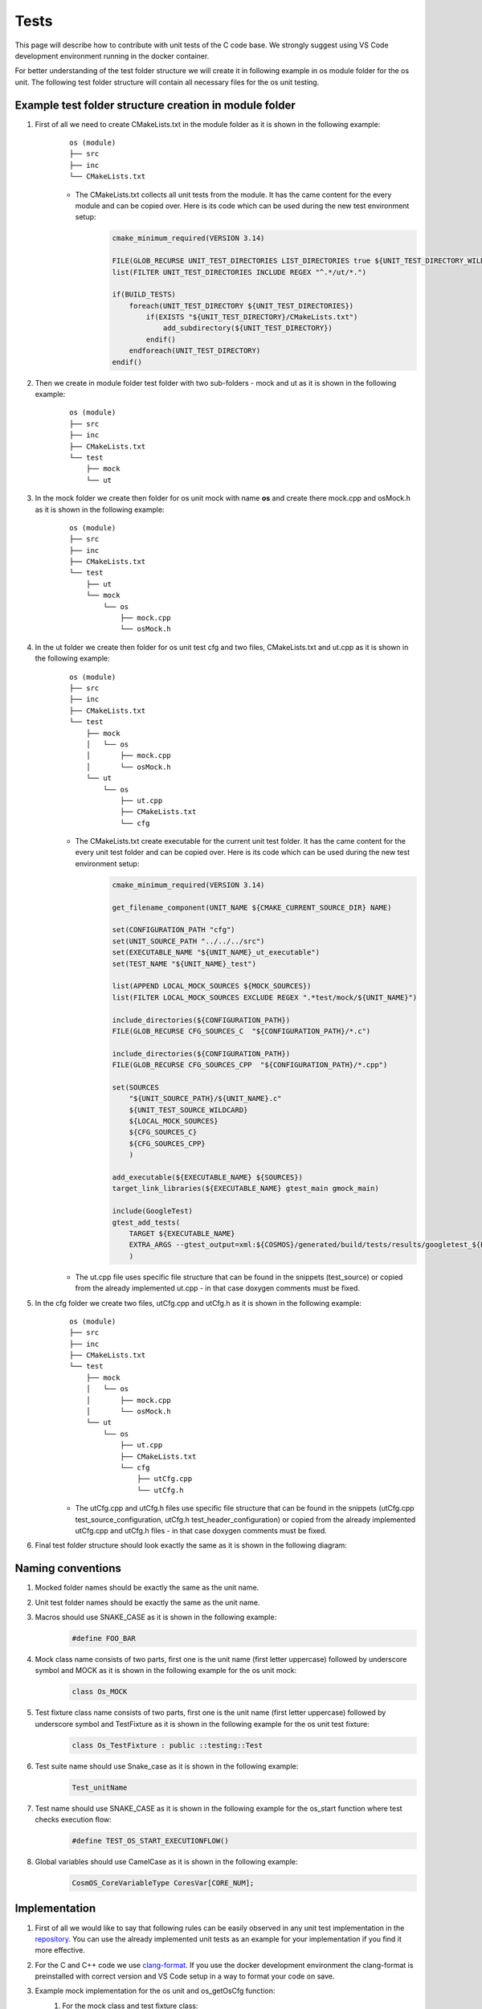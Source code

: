 Tests
=============================

This page will describe how to contribute with unit tests of the C code base. We strongly suggest using VS Code development environment running in the docker container.


For better understanding of the test folder structure we will create it in following example in os module folder for the os unit. The following test folder structure will contain all necessary files for the os unit testing.

Example test folder structure creation in module folder
-----------------------------------------------------------
#. First of all we need to create CMakeLists.txt in the module folder as it is shown in the following example:
    ::

        os (module)
        ├── src
        ├── inc
        └── CMakeLists.txt

    - The CMakeLists.txt collects all unit tests from the module. It has the came content for the every module and can be copied over. Here is its code which can be used during the new test environment setup:
        .. code-block:: cmake

            cmake_minimum_required(VERSION 3.14)

            FILE(GLOB_RECURSE UNIT_TEST_DIRECTORIES LIST_DIRECTORIES true ${UNIT_TEST_DIRECTORY_WILDCARD})
            list(FILTER UNIT_TEST_DIRECTORIES INCLUDE REGEX "^.*/ut/*.")

            if(BUILD_TESTS)
                foreach(UNIT_TEST_DIRECTORY ${UNIT_TEST_DIRECTORIES})
                    if(EXISTS "${UNIT_TEST_DIRECTORY}/CMakeLists.txt")
                        add_subdirectory(${UNIT_TEST_DIRECTORY})
                    endif()
                endforeach(UNIT_TEST_DIRECTORY)
            endif()

#. Then we create in module folder test folder with two sub-folders - mock and ut as it is shown in the following example:
    ::

        os (module)
        ├── src
        ├── inc
        ├── CMakeLists.txt
        └── test
            ├── mock
            └── ut


#. In the mock folder we create then folder for os unit mock with name **os** and create there mock.cpp and osMock.h as it is shown in the following example:
    ::

        os (module)
        ├── src
        ├── inc
        ├── CMakeLists.txt
        └── test
            ├── ut
            └── mock
                └── os
                    ├── mock.cpp
                    └── osMock.h

#. In the ut folder we create then folder for os unit test cfg and two files, CMakeLists.txt and ut.cpp as it is shown in the following example:
    ::

        os (module)
        ├── src
        ├── inc
        ├── CMakeLists.txt
        └── test
            ├── mock
            │   └── os
            │       ├── mock.cpp
            │       └── osMock.h
            └── ut
                └── os
                    ├── ut.cpp
                    ├── CMakeLists.txt
                    └── cfg

    - The CMakeLists.txt create executable for the current unit test folder. It has the came content for the every unit test folder and can be copied over. Here is its code which can be used during the new test environment setup:
        .. code-block:: cmake

            cmake_minimum_required(VERSION 3.14)

            get_filename_component(UNIT_NAME ${CMAKE_CURRENT_SOURCE_DIR} NAME)

            set(CONFIGURATION_PATH "cfg")
            set(UNIT_SOURCE_PATH "../../../src")
            set(EXECUTABLE_NAME "${UNIT_NAME}_ut_executable")
            set(TEST_NAME "${UNIT_NAME}_test")

            list(APPEND LOCAL_MOCK_SOURCES ${MOCK_SOURCES})
            list(FILTER LOCAL_MOCK_SOURCES EXCLUDE REGEX ".*test/mock/${UNIT_NAME}")

            include_directories(${CONFIGURATION_PATH})
            FILE(GLOB_RECURSE CFG_SOURCES_C  "${CONFIGURATION_PATH}/*.c")

            include_directories(${CONFIGURATION_PATH})
            FILE(GLOB_RECURSE CFG_SOURCES_CPP  "${CONFIGURATION_PATH}/*.cpp")

            set(SOURCES
                "${UNIT_SOURCE_PATH}/${UNIT_NAME}.c"
                ${UNIT_TEST_SOURCE_WILDCARD}
                ${LOCAL_MOCK_SOURCES}
                ${CFG_SOURCES_C}
                ${CFG_SOURCES_CPP}
                )

            add_executable(${EXECUTABLE_NAME} ${SOURCES})
            target_link_libraries(${EXECUTABLE_NAME} gtest_main gmock_main)

            include(GoogleTest)
            gtest_add_tests(
                TARGET ${EXECUTABLE_NAME}
                EXTRA_ARGS --gtest_output=xml:${COSMOS}/generated/build/tests/results/googletest_${EXECUTABLE_NAME}.xml
                )
    - The ut.cpp file uses specific file structure that can be found in the snippets (test_source) or copied from the already implemented ut.cpp - in that case doxygen comments must be fixed.

#. In the cfg folder we create two files, utCfg.cpp and utCfg.h as it is shown in the following example:
    ::

        os (module)
        ├── src
        ├── inc
        ├── CMakeLists.txt
        └── test
            ├── mock
            │   └── os
            │       ├── mock.cpp
            │       └── osMock.h
            └── ut
                └── os
                    ├── ut.cpp
                    ├── CMakeLists.txt
                    └── cfg
                        ├── utCfg.cpp
                        └── utCfg.h

    - The utCfg.cpp and utCfg.h files use specific file structure that can be found in the snippets (utCfg.cpp test_source_configuration, utCfg.h test_header_configuration) or copied from the already implemented utCfg.cpp and utCfg.h files - in that case doxygen comments must be fixed.

#. Final test folder structure should look exactly the same as it is shown in the following diagram:
    .. image:: ../../../../images/cUnitTests/testFolderStructure.png

Naming conventions
--------------------
#. Mocked folder names should be exactly the same as the unit name.
#. Unit test folder names should be exactly the same as the unit name.
#. Macros should use SNAKE_CASE as it is shown in the following example:
        .. code-block:: c

            #define FOO_BAR

#. Mock class name consists of two parts, first one is the unit name (first letter uppercase) followed by underscore symbol and MOCK as it is shown in the following example for the os unit mock:
    .. code-block:: c

        class Os_MOCK

#. Test fixture class name consists of two parts, first one is the unit name (first letter uppercase) followed by underscore symbol and TestFixture as it is shown in the following example for the os unit test fixture:
    .. code-block:: c

        class Os_TestFixture : public ::testing::Test

#. Test suite name should use Snake_case as it is shown in the following example:
    .. code-block:: c

        Test_unitName

#. Test name should use SNAKE_CASE as it is shown in the following example for the os_start function where test checks execution flow:
    .. code-block:: c

        #define TEST_OS_START_EXECUTIONFLOW()

#. Global variables should use CamelCase as it is shown in the following example:
    .. code-block:: c

        CosmOS_CoreVariableType CoresVar[CORE_NUM];

Implementation
----------------
#. First of all we would like to say that following rules can be easily observed in any unit test implementation in the `repository <https://github.com/CosmOS-Creators/core>`_. You can use the already implemented unit tests as an example for your implementation if you find it more effective.
#. For the C and C++ code we use `clang-format <https://clang.llvm.org/docs/ClangFormat.html>`_. If you use the docker development environment the clang-format is preinstalled with correct version and VS Code setup in a way to format your code on save.
#. Example mock implementation for the os unit and os_getOsCfg function:
    #. For the mock class and test fixture class:
        .. code-block:: cpp

            class Os_MOCK
            {
            public:
                Os_MOCK()
                {}
                ~Os_MOCK()
                {}

                MOCK_METHOD( CosmOS_OsConfigurationType *, os_getOsCfg, () );
            };

            class Os_TestFixture : public ::testing::Test
            {
            public:
                Os_TestFixture()
                {
                    _OsMock.reset( new ::testing::NiceMock<Os_MOCK>() );
                }
                ~Os_TestFixture()
                {
                    _OsMock.reset();
                }

                static std::unique_ptr<Os_MOCK> _OsMock;

            protected:
                virtual void
                SetUp()
                {}
                virtual void
                TestBody()
                {}
                virtual void
                TearDown()
                {}
            };
    #. For the mocked function definition:
        .. code-block:: cpp

            std::unique_ptr<Os_MOCK> Os_TestFixture::_OsMock;

            CosmOS_OsConfigurationType *
            os_getOsCfg()
            {
                Os_TestFixture::_OsMock->os_getOsCfg();

                return ( NULL );
            }

#. We have to define test case with unique macro name to be able link them with the functions, the following example contains test case definition for the os_start function where test checks execution flow:
    .. code-block:: cpp

        #define TEST_OS_START_EXECUTIONFLOW() TEST( Test_os, os_start_executionFlow )

#. To ease test description creation we define macro mapped to the RecordProperty as it is shown in the following example:
    .. code-block:: cpp

        TEST_DESCRIPTION( desc ) RecordProperty( "description", desc )

#. Put description inside the test case function definition:
    .. code-block:: c

        TEST_OS_START_EXECUTIONFLOW()
        {
            TEST_DESCRIPTION(
                "This test validates execution flow of the os_start function" );
        }

#. Use proper doxygen comments. For the test case function definition, the following example contains test case doxygen comment for the os_start function where test checks execution flow:
    .. code-block:: c

        /********************************************************************************
          * DOXYGEN DOCUMENTATION INFORMATION                                          **
          * ****************************************************************************/
        /**
          * @brief This test validates execution flow of the os_start function.
          *
          * @see os_start
          * @authors https://github.com/author1 https://github.com/author2
        ********************************************************************************/
        TEST_OS_START_EXECUTIONFLOW()
        {

        }
#. Put your code to the correct doxygen section, in this specific case inside the Testcases group as it is shown in the following example:
    .. code-block:: c

        /********************************************************************************
          * DOXYGEN START GROUP                                                        **
          * *************************************************************************//**
          * @defgroup testcases_os_ut_c Testcases
          * @ingroup Test_os
          * @{
        ********************************************************************************/
        /********************************************************************************
          * DOXYGEN DOCUMENTATION INFORMATION                                          **
          * ****************************************************************************/
        /**
          * @brief This test validates execution flow of the os_start function.
          *
          * @see os_start
          * @authors https://github.com/author1 https://github.com/author2
        ********************************************************************************/
        TEST_OS_START_EXECUTIONFLOW()
        {

        }
        /********************************************************************************
          * DOXYGEN STOP GROUP                                                         **
          * *************************************************************************//**
          * @} */
        /*  testcases_os_ut_c
        ********************************************************************************/

Tips and tricks
-----------------
#. If you develop in the VS Code you can use code `snippets <https://github.com/CosmOS-Creators/reference_project_stmIDE/blob/master/.vscode/CosmOS%20snippets.code-snippets>`_. Just start typing the name of the code snippet and VS Code will automatically offer you the snippet (then press TAB).
